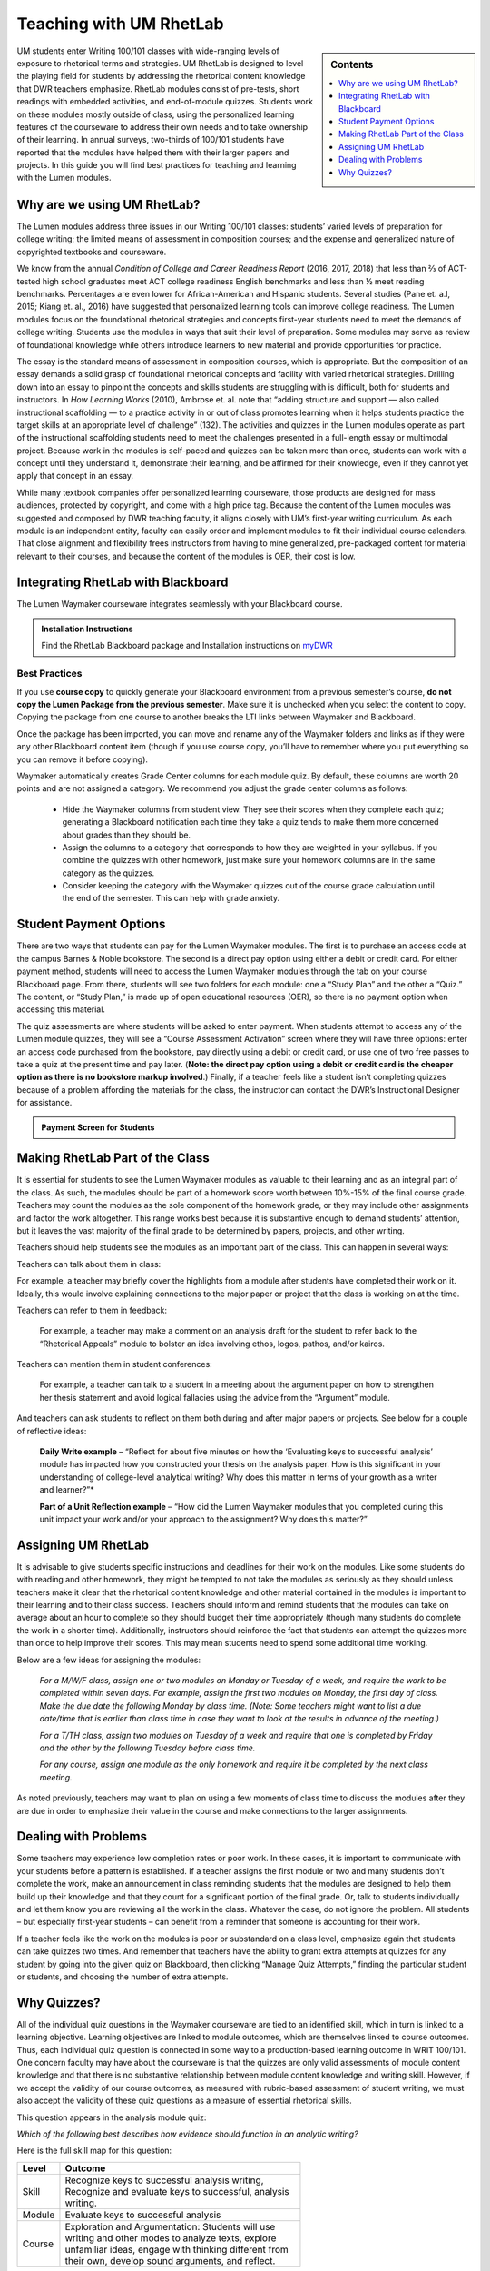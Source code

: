 =================================
Teaching with UM RhetLab 
=================================
.. sidebar:: Contents

    .. image:: /assets/oer-logo.png
        :width: 150px
        :height: 150px
        :align: center
        :alt: Locally Made OER Courseware Logo

    .. contents:: 
        :local:
        :depth: 1

UM students enter Writing 100/101 classes with wide-ranging levels of exposure to rhetorical terms and strategies. UM RhetLab is designed to level the playing field for students by addressing the rhetorical content knowledge that DWR teachers emphasize. RhetLab modules consist of pre-tests, short readings with embedded activities, and end-of-module quizzes. Students work on these modules mostly outside of class, using the personalized learning features of the courseware to address their own needs and to take ownership of their learning. In annual surveys, two-thirds of 100/101 students have reported that the modules have helped them with their larger papers and projects. In this guide you will find best practices for teaching and learning with the Lumen modules.

Why are we using UM RhetLab?
-----------------------------
The Lumen modules address three issues in our Writing 100/101 classes: students’ varied levels of preparation for college writing; the limited means of assessment in composition courses; and the expense and generalized nature of copyrighted textbooks and courseware.  

We know from the annual *Condition of College and Career Readiness Report* (2016, 2017, 2018) that less than ⅔  of ACT-tested high school graduates meet ACT college readiness English benchmarks and less than ½  meet reading benchmarks. Percentages are even lower for African-American and Hispanic students. Several studies (Pane et. a.l, 2015; Kiang et. al., 2016) have suggested that personalized learning tools can improve college readiness. The Lumen modules focus on the foundational rhetorical strategies and concepts first-year students need to meet the demands of college writing. Students use the modules in ways that suit their level of preparation. Some modules may serve as review of foundational knowledge while others introduce learners to new material and provide opportunities for practice.   

The essay is the standard means of assessment in composition courses, which is appropriate. But the composition of an essay demands a solid grasp of foundational rhetorical concepts and facility with varied rhetorical strategies. Drilling down into an  essay to pinpoint the concepts and skills students are struggling with is difficult, both for students and instructors. In *How Learning Works* (2010), Ambrose et. al. note that “adding structure and support — also called instructional scaffolding — to a practice activity in or out of class promotes learning when it helps students practice the target skills at an appropriate level of challenge” (132). The activities and quizzes in the Lumen modules operate as part of the instructional scaffolding students need to meet the challenges presented in a full-length essay or multimodal project. Because work in the modules is self-paced and quizzes can be taken more than once, students can work with a concept until they understand it, demonstrate their learning, and be affirmed for their knowledge, even if they cannot yet apply that concept in an essay.

While many textbook companies offer personalized learning courseware, those products are designed for mass audiences, protected by copyright, and come with a high price tag. Because the content of the Lumen modules was suggested and composed by DWR teaching faculty, it aligns closely with UM’s first-year writing curriculum. As each module is an independent entity, faculty can easily order and implement modules to fit their individual course calendars. That close alignment and flexibility frees instructors from having to mine generalized, pre-packaged content for material relevant to their courses, and because the content of the modules is OER, their cost is low.

Integrating RhetLab with Blackboard
------------------------------------
The Lumen Waymaker courseware integrates seamlessly with your Blackboard course.

.. admonition:: Installation Instructions

    .. image:: /mydwr.png
      :alt: My DWR Logo
      :width: 150 px
      :align: center 
      :target: https://olemiss.sharepoint.com/sites/DWRAdmin/SitePages/Rapid-Response-Team.aspx

    Find the RhetLab Blackboard package and Installation instructions on `myDWR <https://olemiss.sharepoint.com/sites/DWRAdmin/SitePages/Rapid-Response-Team.aspx>`_

    
Best Practices
^^^^^^^^^^^^^^^
If you use **course copy** to quickly generate your Blackboard environment from a previous semester’s course, **do not copy the Lumen Package from the previous semester**. Make sure it is unchecked when you select the content to copy. Copying the package from one course to another breaks the LTI links between Waymaker and Blackboard.

Once the package has been imported, you can move and rename any of the Waymaker folders and links as if they were any other Blackboard content item (though if you use course copy, you’ll have to remember where you put everything so you can remove it before copying).

Waymaker automatically creates Grade Center columns for each module quiz. By default, these columns are worth 20 points and are not assigned a category. We recommend you adjust the grade center columns as follows:

    * Hide the Waymaker columns from student view. They see their scores when they complete each quiz; generating a Blackboard notification each time they take a quiz tends to make them more concerned about grades than they should be.

    * Assign the columns to a category that corresponds to how they are weighted in your syllabus. If you combine the quizzes with other homework, just make sure your homework columns are in the same category as the quizzes.

    * Consider keeping the category with the Waymaker quizzes out of the course grade calculation until the end of the semester. This can help with grade anxiety.

Student Payment Options
------------------------
There are two ways that students can pay for the Lumen Waymaker modules. The first is to purchase an access code at the campus Barnes & Noble bookstore. The second is a direct pay option using either a debit or credit card. For either payment method, students will need to access the Lumen Waymaker modules through the tab on your course Blackboard page. From there, students will see two folders for each module: one a “Study Plan” and the other a “Quiz.” The content, or “Study Plan,” is made up of open educational resources (OER), so there is no payment option when accessing this material.

The quiz assessments are where students will be asked to enter payment. When students attempt to access any of the Lumen module quizzes, they will see a “Course Assessment Activation” screen where they will have three options: enter an access code purchased from the bookstore, pay directly using a debit or credit card, or use one of two free passes to take a quiz at the present time and pay later. (**Note: the direct pay option using a debit or credit card is the cheaper option as there is no bookstore markup involved**.) Finally, if a teacher feels like a student isn’t completing quizzes because of a problem affording the materials for the class, the instructor can contact the DWR’s Instructional Designer for assistance.

.. admonition:: Payment Screen for Students

    .. raw:: html

        <iframe src="https://h5p.cwr.olemiss.edu/h5p/embed/65" width="100%" height="400" frameborder="0" allowfullscreen="allowfullscreen" allow="geolocation *; microphone *; camera *; midi *; encrypted-media *" title="Waymaker Payment Demo"></iframe><script src="https://h5p.cwr.olemiss.edu/sites/all/modules/h5p/library/js/h5p-resizer.js" charset="UTF-8"></script>

Making RhetLab Part of the Class
---------------------------------
It is essential for students to see the Lumen Waymaker modules as valuable to their learning and as an integral part of the class. As such, the modules should be part of a homework score worth between 10%-15% of the final course grade. Teachers may count the modules as the sole component of the homework grade, or they may include other assignments and factor the work 
altogether. This range works best because it is substantive enough to demand students’ attention, but it leaves the vast majority of the final grade to be determined by papers, projects, and other writing.

Teachers should help students see the modules as an important part of the class. This can happen in several ways:

Teachers can talk about them in class:

For example, a teacher may briefly cover the highlights from a module after students have completed their work on it. Ideally, this would involve explaining connections to the major paper or project that the class is working on at the time.      

Teachers can refer to them in feedback:

    For example, a teacher may make a comment on an analysis draft for the student to refer back to the “Rhetorical Appeals” module to bolster an idea involving ethos, logos, pathos, and/or kairos.

Teachers can mention them in student conferences:

    For example, a teacher can talk to a student in a meeting about the argument paper on how to strengthen her thesis statement and avoid logical fallacies using the advice from the “Argument” module.

And teachers can ask students to reflect on them both during and after major papers or projects. See below for a couple of reflective ideas:

    **Daily Write example** – “Reflect for about five minutes on how the ‘Evaluating keys to successful analysis’ module has impacted how you constructed your thesis on the analysis paper. How is this significant in your understanding of college-level analytical writing? Why does this matter in terms of your growth as a writer and learner?”*

    **Part of a Unit Reflection example** – “How did the Lumen Waymaker modules that you completed during this unit impact your work and/or your approach to the assignment? Why does this matter?”

Assigning UM RhetLab
---------------------
It is advisable to give students specific instructions and deadlines for their work on the modules. Like some students do with reading and other homework, they might be tempted to not take the modules as seriously as they should unless teachers make it clear that the rhetorical content knowledge and other material contained in the modules is important to their learning and to their class success. Teachers should inform and remind students that the modules can take on average about an hour to complete so they should budget their time appropriately (though many students do complete the work in a shorter time). Additionally, instructors should reinforce the fact that students can attempt the quizzes more than once to help improve their scores. This may mean students need to spend some additional time working.

Below are a few ideas for assigning the modules:

    *For a M/W/F class, assign one or two modules on Monday or Tuesday of a week, and require the work to be completed within seven days. For example, assign the first two modules on Monday, the first day of class. Make the due date the following Monday by class time. (Note: Some teachers might want to list a due date/time that is earlier than class time in case they want to look at the results in advance of the meeting.)*

    *For a T/TH class, assign two modules on Tuesday of a week and require that one is completed by Friday and the other by the following Tuesday before class time.*

    *For any course, assign one module as the only homework and require it be completed by the next class meeting.*

As noted previously, teachers may want to plan on using a few moments of class time to discuss the modules after they are due in order to emphasize their value in the course and make connections to the larger assignments.

Dealing with Problems
-----------------------
Some teachers may experience low completion rates or poor work. In these cases, it is important to communicate with your students before a pattern is established. If a teacher assigns the first module or two and many students don’t complete the work, make an announcement in class reminding students that the modules are designed to help them build up their knowledge and that they count for a significant portion of the final grade. Or, talk to students individually and let them know you are reviewing all the work in the class. Whatever the case, do not ignore the problem. All students – but especially first-year students – can benefit from a reminder that someone is accounting for their work.

If a teacher feels like the work on the modules is poor or substandard on a class level, emphasize again that students can take quizzes two times. And remember that teachers have the ability to grant extra attempts at quizzes for any student by going into the given quiz on Blackboard, then clicking “Manage Quiz Attempts,” finding the particular student or students, and choosing the number of extra attempts.

Why Quizzes? 
-------------
All of the individual quiz questions in the Waymaker courseware are tied to an identified skill, which in turn is linked to a learning objective. Learning objectives are linked to module outcomes, which are themselves linked to course outcomes. Thus, each individual quiz question is connected in some way to a production-based learning outcome in WRIT 100/101. One concern faculty may have about the courseware is that the quizzes are only valid assessments of module content knowledge and that there is no substantive relationship between module content knowledge and writing skill. However, if we accept the validity of our course outcomes, as measured with rubric-based assessment of student writing, we must also accept the validity of these quiz questions as a measure of essential rhetorical skills.

This question appears in the analysis module quiz:

*Which of the following best describes how evidence should function in an analytic writing?*

Here is the full skill map for this question:

.. table:: 
    :width: 500 

    ============ ===========================================================================================================================================================================================================
    Level        Outcome  
    ============ ===========================================================================================================================================================================================================
    Skill        Recognize keys to successful analysis writing, Recognize and evaluate keys to successful, analysis writing.  
    Module       Evaluate keys to successful analysis           
    Course       Exploration and Argumentation: Students will use writing and other modes to analyze texts, explore unfamiliar ideas, engage with thinking different from their own, develop sound arguments, and reflect.
    ============ ===========================================================================================================================================================================================================

        
All of the skills and objectives in the courseware target the first two levels of Bloom’s taxonomy. If we accept the validity of Bloom’s taxonomy, foundational knowledge and comprehension are prerequisite for application, which is in turn prerequisite for analysis, evaluation, and other higher-order knowledge work. Students cannot analyze texts in their own writing until they can evaluate keys to successful analysis. In order to evaluate, they must first recognize those keys.

.. admonition:: Bloom's Taxonomy of Verbs

    .. image:: /assets/blooms.png

When we evaluate student writing, we base our assessment on an application of learning objectives from the top three tiers of Bloom’s Taxonomy: Evaluation, Synthesis, and Analysis. For example, when we decide if a student’s thesis statement is “supported by sound reasons” or if it “demonstrates awareness of the depth of the issue,” we’re looking at the student’s application of higher-order critical thinking skills. Are they able to construct a logical thesis that is supported by the right mix of evidence which targets a specific time and an identified audience?

Does assessing higher-order skills necessarily tell us about a student’s lower-order skills? If a student cannot construct a thesis statement with sound reasons, can we know conclusively that it’s because he or she doesn’t understand logical fallacies? In the strictest sense, we cannot know. The instrument of assessment– our rubric– is not a valid measure of the lower-order skills. It’s only a valid assessment of the criteria it explicitly measures.

Since students have gaps in knowledge or other significant preparation barriers coming in to college writing, it is important that we know where those gaps are. Assessing lower-order skills does not detract from our ability to teach and evaluate higher-order skills. A concern we hear about the courseware is that the quizzes just do not relate to the work the students are actually doing in class. This perception is not accurate: every quiz question in the modules aligns to specific skills, objectives, and learning outcomes. They target the three lower tiers of Bloom’s taxonomy. This is by design: when we designed the courseware, we wanted to focus on lower-order skills. We already know that student writing itself is the best way to measure high-order skills. Nobody would try to replace reading and responding to student writing with multiple choice quizzes. Rather, these modules serve to measure skills that we were not otherwise looking at explicitly. Previously, we assessed this foundational rhetorical knowledge through assumption and guesswork. All the quizzes do is provide actual data about how students understand basic rhetorical skills.

Take a look at the chart below. It breaks down one of the WRIT 100/101 rubric categories into specific outcomes and traces how the courseware skills align to those outcomes. Notice how the rubric targets the top of Bloom’s taxonomy while the courseware skills target the bottom.

.. raw:: html

    <iframe src="https://olemiss.app.box.com/embed/s/1i3jt8nq63m7jkmzjpznh527clvl4sl2?sortColumn=date&amp;view=list" allowfullscreen="" webkitallowfullscreen="" msallowfullscreen="" width="100%" height="550" frameborder="0"></iframe>
